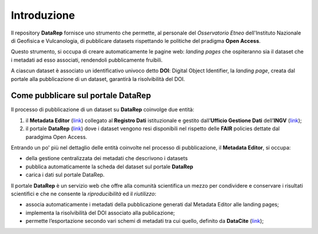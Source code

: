 Introduzione
============
Il repository **DataRep** fornisce uno strumento che permette, al personale del
*Osservatorio Etneo* dell'Instituto Nazionale di Geofisica e Vulcanologia, di
pubblicare datasets rispettando le politiche del pradigma **Open Access**.

Questo strumento, si occupa di creare automaticamente le pagine web: *landing
pages* che ospiteranno sia il dataset che i metadati ad esso associati,
rendendoli pubblicamente fruibili.

A ciascun dataset è associato un identificativo univoco detto **DOI**: Digital
Object Identifier, la *landing page*, creata dal portale alla pubblicazione di
un dataset, garantirà la risolvibilità del DOI.

Come pubblicare sul portale DataRep
-----------------------------------
Il processo di pubblicazione di un dataset su **DataRep** coinvolge due entità:

1. il **Metadata Editor** (`link <http://data.ingv.it/metadata>`_) collegato al
   **Registro Dati** istituzionale e gestito dall’**Ufficio Gestione Dati**
   dell’**INGV** (`link <https://istituto.ingv.it/it/50-archivi-e-banche-dati/1760-ufficio-gestione-dati.html>`_);
2. il portale **DataRep** (`link <https://oedatarep.ct.ingv.it>`_) dove i dataset
   vengono resi disponibili nel rispetto delle **FAIR** policies dettate dal
   paradgima Open Access.

Entrando un po' più nel dettaglio delle entità coinvolte nel processo di
pubblicazione, il **Metadata Editor**, si occupa:

- della gestione centralizzata dei metadati che descrivono i datasets
- pubblica automaticamente la scheda del dataset sul portale **DataRep**
- carica i dati sul portale DataRep.

Il portale **DataRep** è un servizio web che offre alla comunità scientifica un
mezzo per condividere e conservare i risultati scientifici e che ne consente la
*riproducibilità* ed il *riutilizzo*:

- associa automaticamente i metadati della pubblicazione generati dal Metadata
  Editor alle landing pages;
- implementa la risolvibilità del DOI associato alla publicazione;
- permette l’esportazione secondo vari schemi di metadati tra cui quello,
  definito da **DataCite** (`link <https://schema.datacite.org>`_);

